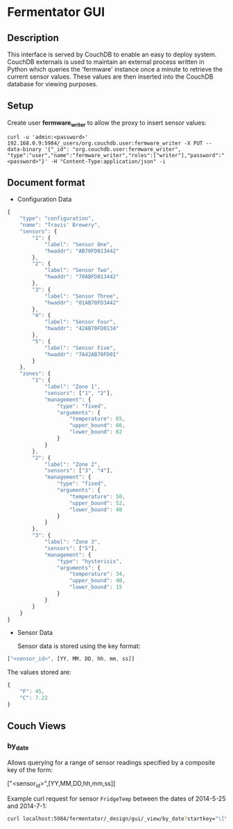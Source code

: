 
* Fermentator GUI

** Description

   This interface is served by CouchDB to enable an easy to deploy system.
   CouchDB externals is used to maintain an external process written in Python which queries
   the 'fermware' instance once a minute to retrieve the current sensor values.
   These values are then inserted into the CouchDB database for viewing purposes.

** Setup

   Create user *fermware_writer* to allow the proxy to insert sensor values:

   #+BEGIN_SRC
   curl -u 'admin:<password>' 192.168.0.9:5984/_users/org.couchdb.user:fermware_writer -X PUT --data-binary '{"_id": "org.couchdb.user:fermware_writer", "type":"user","name":"fermware_writer","roles":["writer"],"password":"<password>"}' -H "Content-Type:application/json" -i
   #+END_SRC

** Document format

- Configuration Data

#+BEGIN_SRC javascript :tangle config.json
  {
      "type": "configuration",
      "name": "Travis' Brewery",
      "sensors": {
          "1": {
              "label": "Sensor One",
              "hwaddr": "AB70FD013442"
          },
          "2": {
              "label": "Sensor Two",
              "hwaddr": "70ABFD013442"
          },
          "3": {
              "label": "Sensor Three",
              "hwaddr": "01AB70FD3442"
          },
          "4": {
              "label": "Sensor Four",
              "hwaddr": "42AB70FD0134"
          },
          "5": {
              "label": "Sensor Five",
              "hwaddr": "7A42AB70FD01"
          }
      },
      "zones": {
          "1": {
              "label": "Zone 1",
              "sensors": ["1", "2"],
              "management": {
                  "type": "fixed",
                  "arguments": {
                      "temperature": 65,
                      "upper_bound": 66,
                      "lower_bound": 62
                  }
              }
          },
          "2": {
              "label": "Zone 2",
              "sensors": ["3", "4"],
              "management": {
                  "type": "fixed",
                  "arguments": {
                      "temperature": 50,
                      "upper_bound": 52,
                      "lower_bound": 48
                  }
              }
          },
          "3": {
              "label": "Zone 3",
              "sensors": ["5"],
              "management": {
                  "type": "hysterisis",
                  "arguments": {
                      "temperature": 34,
                      "upper_bound": 40,
                      "lower_bound": 15
                  }
              }
          }
      }
  }

#+END_SRC

- Sensor Data

  Sensor data is stored using the key format:

#+BEGIN_SRC javascript
  ["<sensor_id>", [YY, MM, DD, hh, mm, ss]]
#+END_SRC

   The values stored are:

#+BEGIN_SRC javascript
  {
      "F": 45,
      "C": 7.22
  }
#+END_SRC


** Couch Views

*** by_date

    Allows querying for a range of sensor readings specified by a composite key of the form:

    ["<sensor_id>",[YY,MM,DD,hh,mm,ss]]

    Example curl request for sensor ~FridgeTemp~ between the dates of 2014-5-25 and 2014-7-1:

    #+BEGIN_SRC sh
      curl localhost:5984/fermentator/_design/gui/_view/by_date?startkey="\[\"FridgeTemp\",\[2014,5,25,0,0,0\]\]"\&endkey="\[\"FridgeTemp\",\[2014,7,1,0,0,0\]\]"
    #+END_SRC

